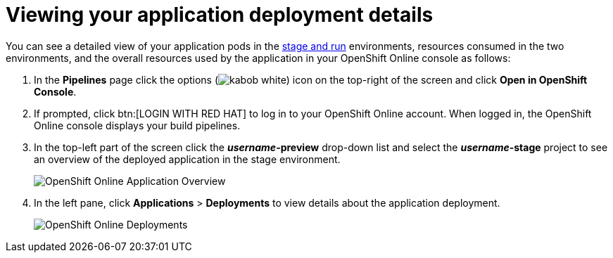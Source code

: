 [id="viewing_application_deployment_details"]
= Viewing your application deployment details

You can see a detailed view of your application pods in the link:getting-started-guide.html#about_pipelines_stage_run[stage and run] environments, resources consumed in the two environments, and the overall resources used by the application in your OpenShift Online console as follows:

////
. At the top of the page, click *Create* and then click *Deployments* to see the deployment details.
//. In *Applications*, expand *helloworldvertx* to see the application pods and the resources consumed in the *stage* and *run* environments respectively. The *Resource Usage* at the bottom of the screen displays the overall resources used by your applications in {ct}.
+
image::hello-world_deployments.png[Deployments page]
////

. In the *Pipelines* page click the options (image:kabob_white.png[title="Options"]) icon on the top-right of the screen and click *Open in OpenShift Console*.

. If prompted, click btn:[LOGIN WITH RED HAT] to log in to your OpenShift Online account. When logged in, the OpenShift Online console displays your build pipelines.
. In the top-left part of the screen click the *_username_-preview* drop-down list and select the *_username_-stage* project to see an overview of the deployed application in the stage environment.
+
image::oso_application_overview.png[OpenShift Online Application Overview]
. In the left pane, click *Applications* > *Deployments* to view details about the application deployment.
+
image::oso_deployments.png[OpenShift Online Deployments]
